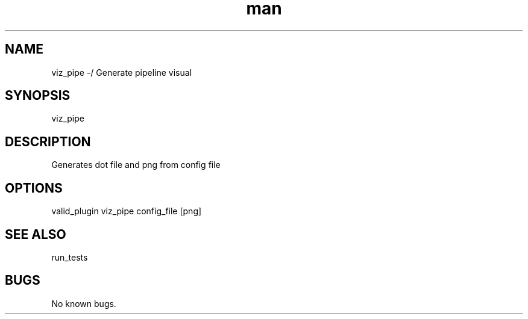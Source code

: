 ./" Man page for viz_pipe
.TH man 1 "26 November 2020" "1.0" "viz_pipe man page"
.SH NAME
viz_pipe -/ Generate pipeline visual
.SH SYNOPSIS
viz_pipe
.SH DESCRIPTION
 Generates dot file and png from config file
.SH OPTIONS
valid_plugin viz_pipe config_file [png]
.SH SEE ALSO
run_tests
.SH BUGS
No known bugs.
